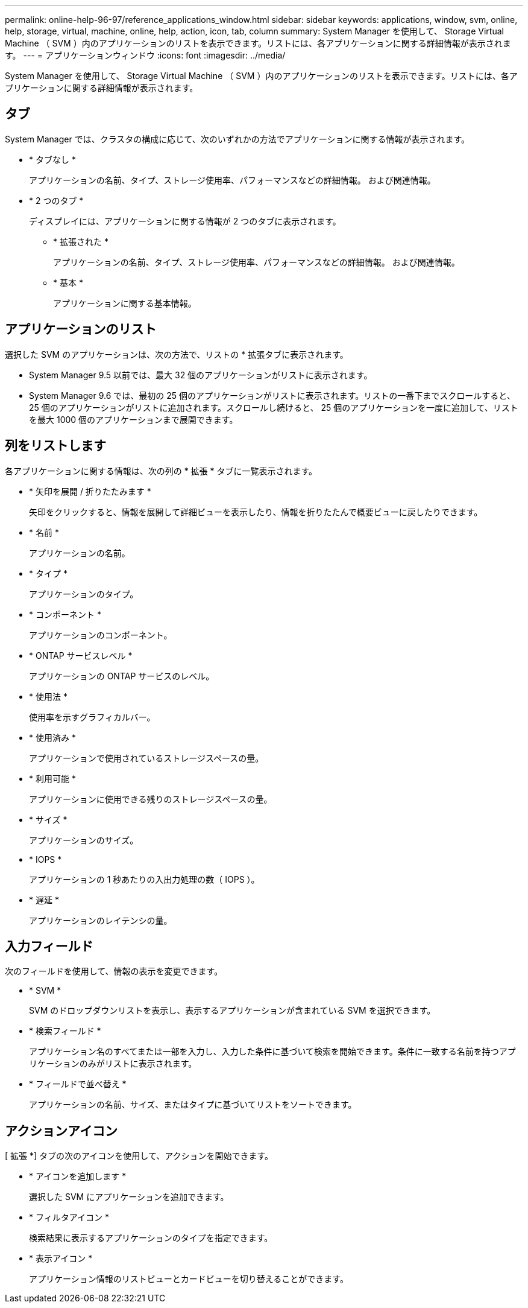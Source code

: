 ---
permalink: online-help-96-97/reference_applications_window.html 
sidebar: sidebar 
keywords: applications, window, svm, online, help, storage, virtual, machine, online, help, action, icon, tab, column 
summary: System Manager を使用して、 Storage Virtual Machine （ SVM ）内のアプリケーションのリストを表示できます。リストには、各アプリケーションに関する詳細情報が表示されます。 
---
= アプリケーションウィンドウ
:icons: font
:imagesdir: ../media/


[role="lead"]
System Manager を使用して、 Storage Virtual Machine （ SVM ）内のアプリケーションのリストを表示できます。リストには、各アプリケーションに関する詳細情報が表示されます。



== タブ

System Manager では、クラスタの構成に応じて、次のいずれかの方法でアプリケーションに関する情報が表示されます。

* * タブなし *
+
アプリケーションの名前、タイプ、ストレージ使用率、パフォーマンスなどの詳細情報。 および関連情報。

* * 2 つのタブ *
+
ディスプレイには、アプリケーションに関する情報が 2 つのタブに表示されます。

+
** * 拡張された *
+
アプリケーションの名前、タイプ、ストレージ使用率、パフォーマンスなどの詳細情報。 および関連情報。

** * 基本 *
+
アプリケーションに関する基本情報。







== アプリケーションのリスト

選択した SVM のアプリケーションは、次の方法で、リストの * 拡張タブに表示されます。

* System Manager 9.5 以前では、最大 32 個のアプリケーションがリストに表示されます。
* System Manager 9.6 では、最初の 25 個のアプリケーションがリストに表示されます。リストの一番下までスクロールすると、 25 個のアプリケーションがリストに追加されます。スクロールし続けると、 25 個のアプリケーションを一度に追加して、リストを最大 1000 個のアプリケーションまで展開できます。




== 列をリストします

各アプリケーションに関する情報は、次の列の * 拡張 * タブに一覧表示されます。

* * 矢印を展開 / 折りたたみます image:../media/arrow_expand_collapse_white_background.gif[""]*
+
矢印をクリックすると、情報を展開して詳細ビューを表示したり、情報を折りたたんで概要ビューに戻したりできます。

* * 名前 *
+
アプリケーションの名前。

* * タイプ *
+
アプリケーションのタイプ。

* * コンポーネント *
+
アプリケーションのコンポーネント。

* * ONTAP サービスレベル *
+
アプリケーションの ONTAP サービスのレベル。

* * 使用法 *
+
使用率を示すグラフィカルバー。

* * 使用済み *
+
アプリケーションで使用されているストレージスペースの量。

* * 利用可能 *
+
アプリケーションに使用できる残りのストレージスペースの量。

* * サイズ *
+
アプリケーションのサイズ。

* * IOPS *
+
アプリケーションの 1 秒あたりの入出力処理の数（ IOPS ）。

* * 遅延 *
+
アプリケーションのレイテンシの量。





== 入力フィールド

次のフィールドを使用して、情報の表示を変更できます。

* * SVM *
+
SVM のドロップダウンリストを表示し、表示するアプリケーションが含まれている SVM を選択できます。

* * 検索フィールド *
+
アプリケーション名のすべてまたは一部を入力し、入力した条件に基づいて検索を開始できます。条件に一致する名前を持つアプリケーションのみがリストに表示されます。

* * フィールドで並べ替え *
+
アプリケーションの名前、サイズ、またはタイプに基づいてリストをソートできます。





== アクションアイコン

[ 拡張 *] タブの次のアイコンを使用して、アクションを開始できます。

* * アイコンを追加します image:../media/add_plus_sign.gif[""]*
+
選択した SVM にアプリケーションを追加できます。

* * フィルタアイコン image:../media/filter_icon_white_background.gif[""]*
+
検索結果に表示するアプリケーションのタイプを指定できます。

* * 表示アイコン image:../media/display_icon.gif[""]*
+
アプリケーション情報のリストビューとカードビューを切り替えることができます。


